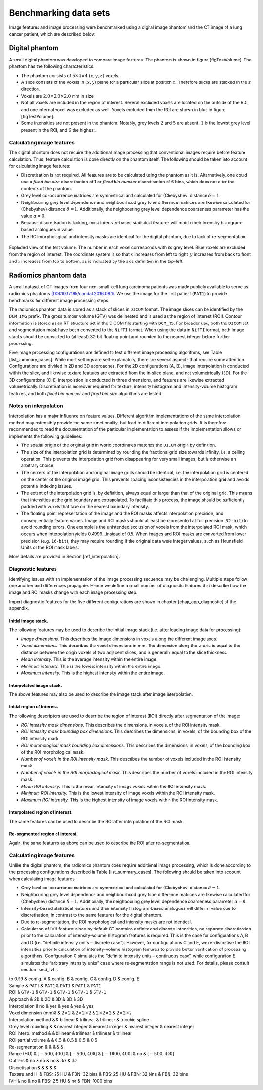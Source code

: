 Benchmarking data sets
======================

Image features and image processing were benchmarked using a digital
image phantom and the CT image of a lung cancer patient, which are
described below.

Digital phantom
---------------

A small digital phantom was developed to compare image features. The
phantom is shown in figure [figTestVolume]. The phantom has the
following characteristics:

-  The phantom consists of :math:`5 \times 4 \times 4` :math:`(x,y,z)`
   voxels.

-  A slice consists of the voxels in :math:`(x,y)` plane for a
   particular slice at position :math:`z`. Therefore slices are stacked
   in the :math:`z` direction.

-  Voxels are :math:`2.0 \times 2.0 \times 2.0` mm in size.

-  Not all voxels are included in the region of interest. Several
   excluded voxels are located on the outside of the ROI, and one
   internal voxel was excluded as well. Voxels excluded from the ROI are
   shown in blue in figure [figTestVolume].

-  Some intensities are not present in the phantom. Notably, grey levels
   :math:`2` and :math:`5` are absent. :math:`1` is the lowest grey
   level present in the ROI, and :math:`6` the highest.

Calculating image features
^^^^^^^^^^^^^^^^^^^^^^^^^^

The digital phantom does not require the additional image processing
that conventional images require before feature calculation. Thus,
feature calculation is done directly on the phantom itself. The
following should be taken into account for calculating image features:

-  Discretisation is not required. All features are to be calculated
   using the phantom as it is. Alternatively, one could use a *fixed bin
   size* discretisation of 1 or *fixed bin number* discretisation of 6
   bins, which does not alter the contents of the phantom.

-  Grey level co-occurrence matrices are symmetrical and calculated for
   (Chebyshev) distance :math:`\delta=1`.

-  Neighbouring grey level dependence and neighbourhood grey tone
   difference matrices are likewise calculated for (Chebyshev) distance
   :math:`\delta=1`. Additionally, the neighbouring grey level
   dependence coarseness parameter has the value :math:`\alpha=0`.

-  Because discretisation is lacking, most intensity-based statistical
   features will match their intensity histogram-based analogues in
   value.

-  The ROI morphological and intensity masks are identical for the
   digital phantom, due to lack of re-segmentation.

.. _figTestVolume:
.. figure:: ./Figures/testVolumev3.png
   :scale: 60
   :align: center

   Exploded view of the test volume. The number in each voxel
   corresponds with its grey level. Blue voxels are excluded from the
   region of interest. The coordinate system is so that :math:`x`
   increases from left to right, :math:`y` increases from back to front
   and :math:`z` increases from top to bottom, as is indicated by the
   axis definition in the top-left.

Radiomics phantom data
----------------------

A small dataset of CT images from four non-small-cell lung carcinoma
patients was made publicly available to serve as radiomics phantoms
`(DOI:10.17195/candat.2016.08.1) <http://dx.doi.org/10.17195/candat.2016.08.1>`__.
We use the image for the first patient (``PAT1``) to provide benchmarks
for different image processing steps.

The radiomics phantom data is stored as a stack of slices in ``DICOM``
format. The image slices can be identified by the ``DCM_IMG`` prefix.
The gross tumour volume (GTV) was delineated and is used as the region
of interest (ROI). Contour information is stored as an RT structure set
in the DICOM file starting with ``DCM_RS``. For broader use, both the
``DICOM`` set and segmentation mask have been converted to the ``NifTI``
format. When using the data in ``NifTI`` format, both image stacks
should be converted to (at least) 32-bit floating point and rounded to
the nearest integer before further processing.

Five image processing configurations are defined to test different image
processing algorithms, see Table [list\_summary\_cases]. While most
settings are self-explanatory, there are several aspects that require
some attention. Configurations are divided in 2D and 3D approaches. For
the 2D configurations (A, B), image interpolation is conducted within
the slice, and likewise texture features are extracted from the in-slice
plane, and not volumetrically (3D). For the 3D configurations (C-E)
interpolation is conducted in three dimensions, and features are
likewise extracted volumetrically. Discretisation is moreover required
for texture, intensity histogram and intensity-volume histogram
features, and both *fixed bin number* and *fixed bin size* algorithms
are tested.

Notes on interpolation
^^^^^^^^^^^^^^^^^^^^^^

Interpolation has a major influence on feature values. Different
algorithm implementations of the same interpolation method may
ostensibly provide the same functionality, but lead to different
interpolation grids. It is therefore recommended to read the
documentation of the particular implementation to assess if the
implementation allows or implements the following guidelines:

-  The spatial origin of the original grid in world coordinates matches
   the ``DICOM`` origin by definition.

-  The size of the interpolation grid is determined by rounding the
   fractional grid size towards infinity, i.e. a ceiling operation. This
   prevents the interpolation grid from disappearing for very small
   images, but is otherwise an arbitrary choice.

-  The centers of the interpolation and original image grids should be
   identical, i.e. the interpolation grid is centered on the center of
   the original image grid. This prevents spacing inconsistencies in the
   interpolation grid and avoids potential indexing issues.

-  The extent of the interpolation grid is, by definition, always equal
   or larger than that of the original grid. This means that intensities
   at the grid boundary are extrapolated. To facilitate this process,
   the image should be sufficiently padded with voxels that take on the
   nearest boundary intensity.

-  The floating point representation of the image and the ROI masks
   affects interpolation precision, and consequentially feature values.
   Image and ROI masks should at least be represented at full precision
   (``32-bit``) to avoid rounding errors. One example is the unintended
   exclusion of voxels from the interpolated ROI mask, which occurs when
   interpolation yields 0.4999…instead of 0.5. When images and ROI masks
   are converted from lower precision (e.g. ``16-bit``), they may
   require rounding if the original data were integer values, such as
   Hounsfield Units or the ROI mask labels.

More details are provided in Section [ref\_interpolation].

Diagnostic features
^^^^^^^^^^^^^^^^^^^

Identifying issues with an implementation of the image processing
sequence may be challenging. Multiple steps follow one another and
differences propagate. Hence we define a small number of diagnostic
features that describe how the image and ROI masks change with each
image processing step.

Import diagnostic features for the five different configurations are
shown in chapter [chap\_app\_diagnostic] of the appendix.

Initial image stack.
''''''''''''''''''''

The following features may be used to describe the initial image stack
(i.e. after loading image data for processing):

-  *Image dimensions.* This describes the image dimensions in voxels
   along the different image axes.

-  *Voxel dimensions.* This describes the voxel dimensions in mm. The
   dimension along the z-axis is equal to the distance between the
   origin voxels of two adjacent slices, and is generally equal to the
   slice thickness.

-  *Mean intensity.* This is the average intensity within the entire
   image.

-  *Minimum intensity.* This is the lowest intensity within the entire
   image.

-  *Maximum intensity.* This is the highest intensity within the entire
   image.

Interpolated image stack.
'''''''''''''''''''''''''

The above features may also be used to describe the image stack after
image interpolation.

Initial region of interest.
'''''''''''''''''''''''''''

The following descriptors are used to describe the region of interest
(ROI) directly after segmentation of the image:

-  *ROI intensity mask dimensions.* This describes the dimensions, in
   voxels, of the ROI intensity mask.

-  *ROI intensity mask bounding box dimensions.* This describes the
   dimensions, in voxels, of the bounding box of the ROI intensity mask.

-  *ROI morphological mask bounding box dimensions.* This describes the
   dimensions, in voxels, of the bounding box of the ROI morphological
   mask.

-  *Number of voxels in the ROI intensity mask.* This describes the
   number of voxels included in the ROI intensity mask.

-  *Number of voxels in the ROI morphological mask.* This describes the
   number of voxels included in the ROI intensity mask.

-  *Mean ROI intensity.* This is the mean intensity of image voxels
   within the ROI intensity mask.

-  *Minimum ROI intensity.* This is the lowest intensity of image voxels
   within the ROI intensity mask.

-  *Maximum ROI intensity.* This is the highest intensity of image
   voxels within the ROI intensity mask.

Interpolated region of interest.
''''''''''''''''''''''''''''''''

The same features can be used to describe the ROI after interpolation of
the ROI mask.

Re-segmented region of interest.
''''''''''''''''''''''''''''''''

Again, the same features as above can be used to describe the ROI after
re-segmentation.

Calculating image features
^^^^^^^^^^^^^^^^^^^^^^^^^^

Unlike the digital phantom, the radiomics phantom does require
additional image processing, which is done according to the processing
configurations described in Table [list\_summary\_cases]. The following
should be taken into account when calculating image features:

-  Grey level co-occurrence matrices are symmetrical and calculated for
   (Chebyshev) distance :math:`\delta=1`.

-  Neighbouring grey level dependence and neighbourhood grey tone
   difference matrices are likewise calculated for (Chebyshev) distance
   :math:`\delta=1`. Additionally, the neighbouring grey level
   dependence coarseness parameter :math:`\alpha=0`.

-  Intensity-based statistical features and their intensity
   histogram-based analogues will differ in value due to discretisation,
   in contrast to the same features for the digital phantom.

-  Due to re-segmentation, the ROI morphological and intensity masks are
   not identical.

-  Calculation of IVH feature: since by default CT contains definite and
   discrete intensities, no separate discretisation prior to the
   calculation of intensity-volume histogram features is required. This
   is the case for configurations A, B and D (i.e. “definite intensity
   units – discrete case”). However, for configurations C and E, we
   re-discretise the ROI intensities prior to calculation of
   intensity-volume histogram features to provide better verification of
   processing algorithms. Configuration C simulates the “definite
   intensity units – continuous case”, while configuration E simulates
   the “arbitrary intensity units” case where re-segmentation range is
   not used. For details, please consult section [sect\_ivh].

| to 0.99 & config. A & config. B & config. C & config. D & config. E
| Sample & ``PAT1`` & ``PAT1`` & ``PAT1`` & ``PAT1`` & ``PAT1``
| ROI & ``GTV-1`` & ``GTV-1`` & ``GTV-1`` & ``GTV-1`` & ``GTV-1``
| Approach & 2D & 2D & 3D & 3D & 3D
| Interpolation & no & yes & yes & yes & yes
| Voxel dimension (mm)& & :math:`2\times 2` & :math:`2\times 2\times 2`
  & :math:`2\times 2\times 2` & :math:`2\times 2\times 2`
| Interpolation method & & bilinear & trilinear & trilinear & tricubic
  spline
| Grey level rounding & & nearest integer & nearest integer & nearest
  integer & nearest integer
| ROI interp. method & & bilinear & trilinear & trilinear & trilinear
| ROI partial volume & & :math:`0.5` & :math:`0.5` & :math:`0.5` &
  :math:`0.5`
| Re-segmentation & & & & &
| Range (HU) & :math:`\left[-500,400\right]` &
  :math:`\left[-500,400\right]` & :math:`\left[-1000,400\right]` & no &
  :math:`\left[-500,400\right]`
| Outliers & no & no & no & :math:`3\sigma` & :math:`3\sigma`
| Discretisation & & & & &
| Texture and IH & FBS: 25 HU & FBN: 32 bins & FBS: 25 HU & FBN: 32 bins
  & FBN: 32 bins
| IVH & no & no & FBS: 2.5 HU & no & FBN: 1000 bins
